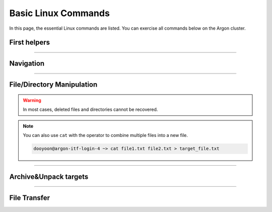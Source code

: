 Basic Linux Commands 
====================

In this page, the essential Linux commands are listed. You can exercise all commands below on the Argon cluster. 


First helpers
-------------

.. option:: man [option] [section number] [command name]

   | display a comprehensive guide of commands. 
   | If no section number, it will print out the entire manual of the requested command. 

.. option:: history [option]

   check previous run utilities

   .. code-block:: bash

      dooyoon@argon-itf-login-3 ~> history
      1  cd
      2  ls
   ..

----

Navigation
----------

.. option:: pwd [option]

   print current working directory's path

   :option: * -L (--logical)
            * -P (--physical)


.. option:: ls [option] [/directory/folder/path]

   list files and directories in your system

   :option: * -a: show hidden content
            * -R: list items inside subfolders
            * -h: print file sizes in human-readable format
            * -F: type of objects  /: directory, @: link, \*: executable
            * -l: display detailed information 

  .. code-block:: bash

     dooyoon@argon-itf-login-4 ~> ls -altrh
     total 4.5M
     -rw-r--r--  1 dooyoon 5.4K Dec  7  2023 .vimrc
     drwxr-xr-x  2 dooyoon    5 Dec  7  2023 .vim-file
     lrwxrwxrwx  1 dooyoon   26 Feb 19  2024 nfsscratch -> /nfsscratch/Users/dooyoon/
     drwx------  3 dooyoon    3 Feb 28  2024 .dbus
     -rw-------  1 dooyoon   16 Feb 28  2024 .esd_auth
     drwxr-xr-x  2 dooyoon    2 Feb 28  2024 Desktop
     drwxr-xr-x  2 dooyoon    2 Feb 28  2024 Downloads
     drwxr-xr-x  2 dooyoon    2 Feb 28  2024 Templates


.. option:: cd [/directory/folder/path]

   move to the destination folder

   * **Absolute path**: start w/ the root directory and provide the full path to the file or directory
   * **Relative path**: a path to a file or directory that is relative to the current directory  

----

File/Directory Manipulation
---------------------------

.. option:: mkdir [directory name]

   create one or multiple directories

.. option:: cp [option] [source object] [target path or file name]

   copy files or directories to another file names or target ath

   :option: * -R: all sub-directory
            * -f: force to copy
            * -v: verbose

.. option:: mv [source object] [target path or file name]

   move files or directories to a new location or rename them


.. option:: rm [option] [file names or directory names]
   
   remove files or directories

   :option: * -i: prompt a confirmation before deletion
            * -f: allow file removal without confirmation
            * -r: delete files and directories recursively

.. warning::

   In most cases, deleted files and directories cannot be recovered. 


.. option:: touch [option] [file name]

   create a new empty file in a specific directory


.. option:: cat [file name]

   print the content of a text file

.. note::

   You can also use ``cat`` with the operator to combine multiple files into a new file. 
   
   .. code-block:: bash

      dooyoon@argon-itf-login-4 ~> cat file1.txt file2.txt > target_file.txt
   ..

.. option:: head [option] [file name]

   print the first few entries of a file 

   :option: * -n: number of lines

.. option:: tail [option] [file name]

   print the last few entries of a file

   :option: * -n: number of lines
            * **-f: output appended the data (i.e., display the lines in real time)**


.. option:: grep [option] keyword [file name]

   | search specific lines from a file using keyword 
   | -> Useful for filtering large data like logs


.. option:: ln [option] [source] [destination]

   create links between files or directories

   * hard link:
        * only files on a same partition
        * link to inode
   * symbolic link:
        * option: ``-s``
        * point to files or directories
        * considered as "shortcuts"

   .. code-block:: bash

      dooyoon@argon-itf-login-4 links_hard_symbolic> ls -il *
      285698 -rw-r--r-- 2 dooyoon 4 Sep  3 15:33 source1
      285698 -rw-r--r-- 2 dooyoon 4 Sep  3 15:33 source1-hard
      285699 -rw-r--r-- 1 dooyoon 4 Sep  3 15:22 source2
      285701 lrwxrwxrwx 1 dooyoon 7 Sep  3 15:30 source2-soft -> source2


.. option:: which [command]

   search for executable **First** commands in the PATH environment

.. option:: whereis [option] [command]

   display the path of the binary source, and manual page files in the PATH or MANPATH environment

.. option:: locate [option] [command]

   search all files that include pattern in the pre-existed database

.. option:: find [dir] [option] [expression] 

   search files and directories in any designated directory

.. option:: chmod [option] [permission] [file or directory]

   change permission of files or directories

   * u: user / g: group / o: other / a: all
   * r: read / w: write / x: execute

   .. code-block:: bash

      dooyoon@argon-itf-login-4 Executable> ls -l
      -rwxr--r-- 1 dooyoon 38 Sep  5 14:08 hello.sh

      dooyoon@argon-itf-login-4 Executable> chmod ugo+x hello.sh
      dooyoon@argon-itf-login-4 Executable> ls -l
      -rwxr-xr-x 1 dooyoon 38 Sep  5 14:08 hello.sh
   ..

   * Octal Number: r=4 / w=2 / x=1

   .. code-block:: bash

      dooyoon@argon-itf-login-4 Executable> chmod 755 hello.sh
      dooyoon@argon-itf-login-4 Executable> ls -l
      -rwxr-xr-x 1 dooyoon 38 Sep  5 14:08 hello.sh
   ..

.. option:: df [option] [file system]

   check your system's disk usage

   :option: * -h: print file sizes in human-readable format

   .. code-block:: bash

      dooyoon@argon-itf-login-3 ~> df -h $HOME
      Filesystem                          Size  Used Avail Use% Mounted on
      172.29.4.38:/dpool01/Homes/dooyoon  1.0T   20G 1005G   2% /old_Users/dooyoon
   ..

.. option:: du [option] [directory]

   check the size of a directory and its content

   :option: * -h: print file sizes in human-readable format
            * -d, --max-depth=N: print the total for a directory only if it is N or fewer levels below.  


----


Archive\&Unpack targets
-----------------------

.. option:: tar [option] [archive file] [target objects]

   bundle multiple files or directories into an archive

   :option: * c or x: create or extract
            * v     : verbose
            * f     : specify the archive file
            * z or j: compression (file extension -> .tar.gz or .tar.bz2) 
                      without compression, the extension will be .tar

.. option:: zip [option] [archive file] [target objects]

   bundle and compress multiple files or directories using zip

.. option:: unzip [option] [archive file]

   extract the zip archived file

----


File Transfer
-------------

.. option:: wget [option] [URL]

   download files from the internet via HTTP, HTTPS, or FTP protocols

.. option:: curl [option] [URL]

   transfer data from or to a server by specifying its URL

   :option: * -O/-o: download files from the specific link

.. option:: scp [option] [source] [address]:[destination folder]

   securely copy files and directories between systems over a network

.. option:: rsync [option] [source] [address]:[destination folder]

   syncs files or directories between two destinations to ensure they have the same content

   :option: * -r: recurse into sub-directories
            * -a: archive mode, keeps all file permissions, symbolic links,file ownership, etc
            * **-u: skip files that are newer on the receiver**





..  backup  
    .. code-block:: bash
       :linenos:

